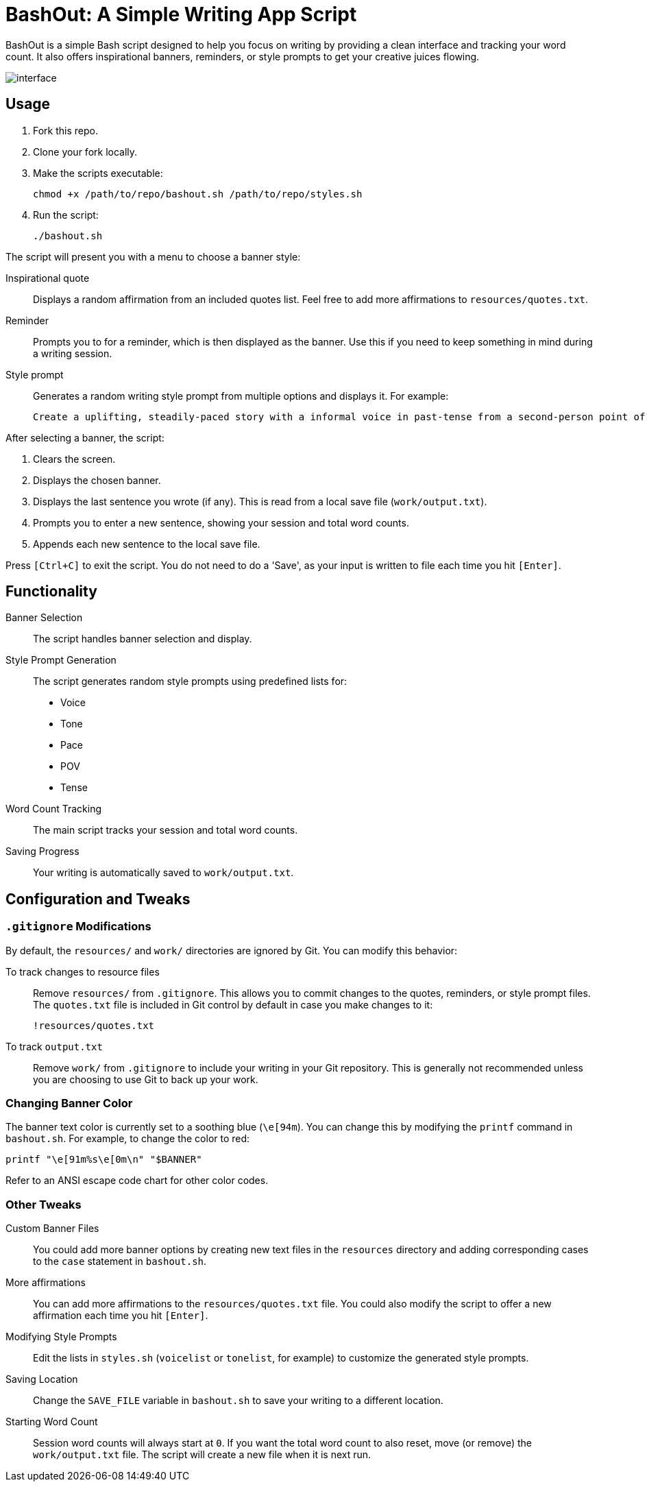 = BashOut: A Simple Writing App Script

BashOut is a simple Bash script designed to help you focus on writing by providing a clean interface and tracking your word count.
It also offers inspirational banners, reminders, or style prompts to get your creative juices flowing.

image::interface.png[]

== Usage

.  Fork this repo.

. Clone your fork locally.

.  Make the scripts executable:
+
```bash
chmod +x /path/to/repo/bashout.sh /path/to/repo/styles.sh
```

.  Run the script:
+
```
./bashout.sh
```

The script will present you with a menu to choose a banner style:

Inspirational quote:: Displays a random affirmation from an included quotes list.
Feel free to add more affirmations to `resources/quotes.txt`.

Reminder:: Prompts you to for a reminder, which is then displayed as the banner.
Use this if you need to keep something in mind during a writing session.

Style prompt:: Generates a random writing style prompt from multiple options and displays it.
For example:
+
```bash
Create a uplifting, steadily-paced story with a informal voice in past-tense from a second-person point of view.
```

After selecting a banner, the script:

.  Clears the screen.

.  Displays the chosen banner.

.  Displays the last sentence you wrote (if any).
This is read from a local save file (`work/output.txt`).

.  Prompts you to enter a new sentence, showing your session and total word counts.

.  Appends each new sentence to the local save file.

Press `[Ctrl+C]` to exit the script.
You do not need to do a 'Save', as your input is written to file each time you hit `[Enter]`.

== Functionality

Banner Selection:: The script handles banner selection and display.

Style Prompt Generation:: The script generates random style prompts using predefined lists for:
+
* Voice

* Tone

* Pace

* POV

* Tense

Word Count Tracking:: The main script tracks your session and total word counts.

Saving Progress:: Your writing is automatically saved to `work/output.txt`.

== Configuration and Tweaks

=== `.gitignore` Modifications

By default, the `resources/` and `work/` directories are ignored by Git.
You can modify this behavior:

To track changes to resource files:: Remove `resources/` from `.gitignore`.
This allows you to commit changes to the quotes, reminders, or style prompt files.
The `quotes.txt` file is included in Git control by default in case you make changes to it:
+
```bash
!resources/quotes.txt
```

To track `output.txt`::  Remove `work/` from `.gitignore` to include your writing in your Git repository.
This is generally not recommended unless you are choosing to use Git to back up your work.

=== Changing Banner Color

The banner text color is currently set to a soothing blue (`\e[94m`).
You can change this by modifying the `printf` command in `bashout.sh`.
For example, to change the color to red:

```bash
printf "\e[91m%s\e[0m\n" "$BANNER"
```

Refer to an ANSI escape code chart for other color codes.

=== Other Tweaks

Custom Banner Files:: You could add more banner options by creating new text files in the `resources` directory and adding corresponding cases to the `case` statement in `bashout.sh`.

More affirmations:: You can add more affirmations to the `resources/quotes.txt` file.
You could also modify the script to offer a new affirmation each time you hit `[Enter]`.

Modifying Style Prompts::  Edit the lists in `styles.sh` (`voicelist` or `tonelist`, for example) to customize the generated style prompts.

Saving Location:: Change the `SAVE_FILE` variable in `bashout.sh` to save your writing to a different location.

Starting Word Count:: Session word counts will always start at `0`.
If you want the total word count to also reset, move (or remove) the `work/output.txt` file.
The script will create a new file when it is next run.